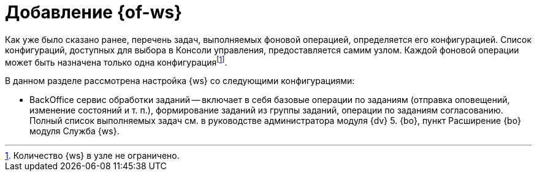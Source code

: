 = Добавление {of-ws}

Как уже было сказано ранее, перечень задач, выполняемых фоновой операцией, определяется его конфигурацией. Список конфигураций, доступных для выбора в Консоли управления, предоставляется самим узлом. Каждой фоновой операции может быть назначена только одна конфигурацияfootnote:[Количество {ws} в узле не ограничено.].

.В данном разделе рассмотрена настройка {ws} со следующими конфигурациями:
* BackOffice сервис обработки заданий -- включает в себя базовые операции по заданиям (отправка оповещений, изменение состояний и т. п.), формирование заданий из группы заданий, операции по заданиям согласованию. Полный список выполняемых задач см. в руководстве администратора модуля {dv} 5. {bo}, пункт Расширение {bo} модуля Служба {ws}.